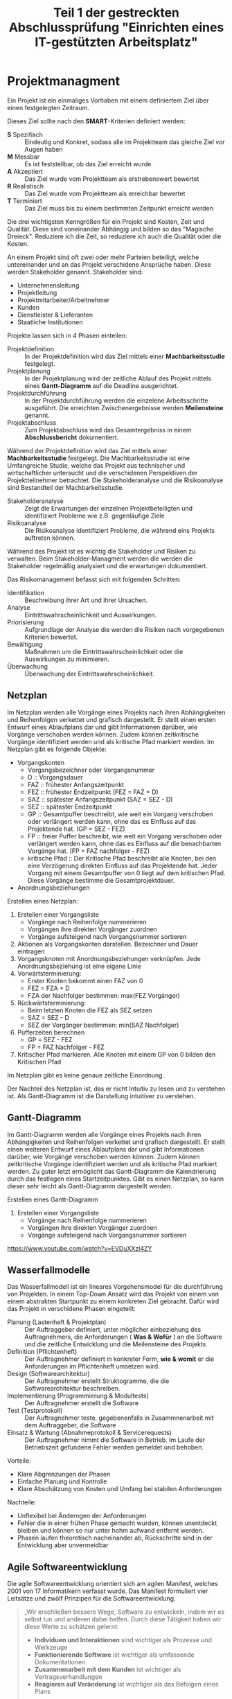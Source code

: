 #+TITLE: Teil 1 der gestreckten Abschlussprüfung "Einrichten eines IT-gestützten Arbeitsplatz"
#+OPTION: toc=nil

* Projektmanagment
Ein Projekt ist ein einmaliges Vorhaben mit einem definiertem Ziel über einen festgelegten Zeitraum.

Dieses Ziel sollte nach den *SMART*-Kriterien definiert werden:
+ *S* Spezifisch  :: Eindeutig und Konkret, sodass alle im  Projektteam das gleiche Ziel vor Augen haben
+ *M* Messbar     :: Es ist feststellbar, ob das Ziel erreicht wurde
+ *A* Akzeptiert  :: Das Ziel wurde vom Projektteam als erstrebenswert bewertet
+ *R* Realistisch :: Das Ziel wurde vom Projektteam als erreichbar bewertet
+ *T* Terminiert  :: Das Ziel muss bis zu einem bestimmten Zeitpunkt erreicht werden

Die drei wichtigsten Kenngrößen für ein Projekt sind Kosten, Zeit und Qualität. Diese sind voneinander Abhängig und bilden so das "Magische Dreieck". Reduziere ich die Zeit, so reduziere ich auch die Qualität oder die Kosten. 

An einem Projekt sind oft zwei oder mehr Parteien beteiligt, welche untereinander und an das Projekt verschidene Ansprüche haben. Diese werden Stakeholder genannt. Stakeholder sind:
+ Unternehmensleitung
+ Projektleitung
+ Projektmitarbeiter/Arbeitnehmer
+ Kunden
+ Dienstleister & Lieferanten
+ Staatliche Institutionen

Projekte lassen sich in 4 Phasen einteilen:
+ Projektdefinition   :: In der Projektdefinition wird das Ziel mittels einer *Machbarkeitsstudie* festgelegt.  
+ Projektplanung      :: In der Projektplanung wird der zeitliche Ablauf des Projekt mittels eines *Gantt-Diagramm* auf die Deadline ausgerichtet.
+ Projektdurchführung :: In der Projektdurchführung werden die einzelene Arbeitsschritte ausgeführt. Die erreichten Zwischenergebnisse werden *Meilensteine* genannt.
+ Projektabschluss    :: Zum Projektabschluss wird das Gesamtergebniss in einem *Abschlussbericht* dokumentiert.

Während der Projektdefinition wird das Ziel mittels einer *Machbarkeitsstudie* festgelegt. Die Machbarkeitsstudie ist eine Umfangreiche Studie, welche das Projekt aus technischer und wirtschaftlicher untersucht und die verschidenen Perspektiven der Projektteilnehmer betrachtet. Die Stakeholderanalyse und die Risikoanalyse sind Bestandteil der Machbarkeitsstudie.
+ Stakeholderanalyse :: Zeigt die Erwartungen der einzelnen Projektbeteiligten und identifiziert Probleme wie z.B. gegenläufige Ziele
+ Risikoanalyse :: Die Risikoanalyse identifiziert Probleme, die während eins Projekts auftreten können.

Während des Projekt ist es wichtig die Stakeholder und Risiken zu verwalten. Beim Stakeholder-Managment werden die werden die Stakeholder regelmäßig analysiert und die erwartungen dokumentiert. 

Das Risikomanagement befasst sich mit folgenden Schritten:
+ Identifikation :: Beschreibung ihrer Art und ihrer Ursachen.
+ Analyse :: Eintrittswahrscheinlichkeit und Auswirkungen.
+ Priorisierung :: Aufgrundlage der Analyse die werden die Risiken nach vorgegebenen Kriterien bewertet.
+ Bewältigung :: Maßnahmen um die Eintrittswahrscheinlichkeit oder die Auswirkungen zu minimieren.
+ Überwachung :: Überwachung der Eintrittswahrscheinlichkeit.

** Netzplan
Im Netzplan werden alle Vorgänge eines Projekts nach ihren Abhängigkeiten und Reihenfolgen verkettet und grafisch dargestellt. Er stellt einen ersten Entwurf eines Ablaufplans dar und gibt Informationen darüber, wie Vorgänge verschoben werden können. Zudem können zeitkritische Vorgänge identifiziert werden und als kritische Pfad markiert werden.
Im Netzplan gibt es folgende Objekte:
+ Vorgangskonten
    - Vorgangsbezeichner oder Vorgangsnummer
    - D :: Vorgangsdauer
    - FAZ :: frühester Anfangszeitpunkt
    - FEZ :: frühester Endzeitpunkt (FEZ = FAZ + D)
    - SAZ :: spätester Anfangszeitpunkt (SAZ = SEZ - D)
    - SEZ :: spätester Endzeitpunkt 
    - GP :: Gesamtpuffer beschreibt, wie weit ein Vorgang verschoben oder verlängert werden kann, ohne das es Einfluss auf das Projektende hat. (GP =  SEZ - FEZ)
    - FP :: freier Puffer beschreibt, wie weit ein Vorgang verschoben oder verlängert werden kann, ohne das es Einfluss auf die benachbarten Vorgänge hat. (FP = FAZ nachfolger - FEZ)
    - kritische Pfad :: Der Kritische Pfad beschreibt alle Knoten, bei den eine Verzögerung direkten Einfluss auf das Projektende hat. Jeder Vorgang mit einem Gesamtpuffer von 0 liegt auf dem kritischen Pfad. Diese Vorgänge bestimme die Gesamtprojektdauer.
+ Anordnungsbeziehungen

Erstellen eines Netzplan:
1. Erstellen einer Vorgangsliste
    + Vorgänge nach Reihenfolge nummerieren
    + Vorgängen ihre direkten Vorgänger zuordnen
    + Vorgänge aufsteigend nach Vorgangsnummer sortieren
1. Aktionen als Vorgangskonten darstellen. Bezeichner und Dauer eintragen
2. Vorgangsknoten mit Anordnungsbeziehungen verknüpfen. Jede Anordnungsbeziehung ist eine eigene Linie
3. Vorwärtsterminierung:
    + Erster Knoten bekommt einen FAZ von 0
    + FEZ = FZA + D
    + FZA der Nachfolger bestimmen: max(FEZ Vorgänger)
4. Rückwärtsterminierung:
    + Beim letzten Knoten die FEZ als SEZ setzen
    + SAZ = SEZ - D
    + SEZ der Vorgänger bestimmen: min(SAZ Nachfolger)
5. Pufferzeiten berechnen
    + GP = SEZ - FEZ
    + FP = FAZ Nachfolger - FEZ
6. Kritischer Pfad markieren. Alle Knoten mit einem GP von 0 bilden den Kritischen Pfad

Im Netzplan gibt es keine genaue zeitliche Einordnung.

Der Nachteil des Netzplan ist, das er nicht Intuitiv zu lesen und zu verstehen ist. Als Gantt-Diagramm ist die Darstellung intuitiver zu verstehen.
** Gantt-Diagramm
Im Gantt-Diagramm werden alle Vorgänge eines Projekts nach ihren Abhängigkeiten und Reihenfolgen verkettet und grafisch dargestellt. Er stellt einen weiteren Entwurf eines Ablaufplans dar und gibt Informationen darüber, wie Vorgänge verschoben werden können. Zudem können zeitkritische Vorgänge identifiziert werden und als kritische Pfad markiert werden. Zu guter letzt ermöglicht das Gantt-Diagramm die Kalendrierung durch das festlegen eines Startzeitpunktes. Gibt es einen Netzplan, so kann dieser sehr leicht als Gantt-Diagramm dargestellt werden.

Erstellen eines Gantt-Diagramm
1. Erstellen einer Vorgangsliste
    + Vorgänge nach Reihenfolge nummerieren
    + Vorgängen ihre direkten Vorgänger zuordnen
    + Vorgänge aufsteigend nach Vorgangsnummer sortieren
[[https://www.youtube.com/watch?v=EVDuXXzl4ZY]]


** Wasserfallmodelle
Das Wasserfallmodell ist ein lineares Vorgehensmodel für die durchführung von Projekten. In einem Top-Down Ansatz wird das Projekt von einem von einem abstrakten Startpunkt zu einem konkreten Ziel gebracht. Dafür wird das Projekt in verschidene Phasen eingeteilt:
+ Planung (Lastenheft & Projektplan) :: Der Auftraggeber definiert, unter möglicher einbeziehung des Auftragnehmers, die Anforderungen ( *Was & Wofür* ) an die Software und die zeitliche Entwicklung und die Meilensteine des Projekts
+ Definition (Pflichtenheft) :: Der Auftragnehmer definiert in konkreter Form, *wie & womit* er die Anforderungen im Pflichtenheft umsetzen wird.
+ Design (Softwarearchitektur) :: Der Auftragnehmer erstellt Struktogramme, die die Softwarearchitektur beschreiben.
+ Implementierung (Programmierung & Modultests) :: Der Auftragnehmer erstellt die Software
+ Test (Testprotokoll) :: Der Auftragnehmer teste, gegebenenfalls in Zusammnenarbeit mit dem Auftraggeber, die Software
+ Einsatz & Wartung (Abnahmeprotokoll & Servicerequests) :: Der Auftragnehmer nimmt die Software in Betrieb. Im Laufe der Betriebszeit gefundene Fehler werden gemeldet und behoben.

Vorteile:
+ Klare Abgrenzungen der Phasen
+ Einfache Planung und Kontrolle
+ Klare Abschätzung von Kosten und Umfang bei stabilen Anforderungen

Nachteile:
+ Unflexibel bei Änderngen der Anforderungen
+ Fehler die in einer frühen Phase gemacht wurden, können unentdeckt bleiben und können so nur unter hohm aufwand entfernt werden.
+ Phasen laufen theoretisch nacheinander ab, Rückschritte sind in der Entwicklung aber unvermeidbar

** Agile Softwareentwicklung
Die agile Softwareentwicklung orientiert sich am agilen Manifest, welches 2001 von 17 Informatikern verfasst wurde. Das Manifest formuliert vier Leitsätze und zwölf Prinzipen für die Softwareentwicklung.

#+BEGIN_QUOTE
„Wir erschließen bessere Wege, Software zu entwickeln, indem wir es selbst tun und anderen dabei helfen. Durch diese Tätigkeit haben wir diese Werte zu schätzen gelernt:
+ *Individuen und Interaktionen* sind wichtiger als Prozesse und Werkzeuge
+ *Funktionierende Software* ist wichtiger als umfassende Dokumentationen
+ *Zusammenarbeit mit dem Kunden* ist wichtiger als Vertragsverhandlungen
+ *Reagieren auf Veränderung* ist wichtiger als das Befolgen eines Plans
Das heißt, obwohl wir die Werte auf der rechten Seite wichtig finden, schätzen wir die Werte auf der linken Seite höher ein.“
#+END_QUOTE

Die Prinzipien lauten:
+ Unsere höchste Priorität ist es, den Kunden durch frühe und kontinuierliche Auslieferung wertvoller Software zufrieden zu stellen.
+ Heiße Anforderungsänderungen selbst spät in der Entwicklung willkommen. Agile Prozesse nutzen Veränderungen zum Wettbewerbsvorteil des Kunden.
+ Liefere funktionierende Software regelmäßig innerhalb weniger Wochen oder Monate und bevorzuge dabei die kürzere Zeitspanne.
+ Fachexperten und Entwickler müssen während des Projektes täglich zusammenarbeiten.
+ Errichte Projekte rund um motivierte Individuen. Gib ihnen das Umfeld und die Unterstützung, die sie benötigen und vertraue darauf, dass sie die Aufgabe erledigen.
+ Die effizienteste und effektivste Methode, Informationen an und innerhalb eines Entwicklungsteams zu übermitteln, ist im Gespräch von Angesicht zu Angesicht.
+ Funktionierende Software ist das wichtigste Fortschrittsmaß.
+ Agile Prozesse fördern nachhaltige Entwicklung. Die Auftraggeber, Entwickler und Benutzer sollten ein gleichmäßiges Tempo auf unbegrenzte Zeit halten können.
+ Ständiges Augenmerk auf technische Exzellenz und gutes Design fördert Agilität.
+ Einfachheit -- die Kunst, die Menge nicht getaner Arbeit zu maximieren -- ist essenziell.
+ Die besten Architekturen, Anforderungen und Entwürfe entstehen durch selbstorganisierte Teams.
+ In regelmäßigen Abständen reflektiert das Team, wie es effektiver werden kann und passt sein Verhalten entsprechend an.

Aus diesen Erkenntnissen wurden eine Reihe an verschiedenen agilen Methoden entwickelt.

*** Agile Methoden
Eine Methode ist ein formalisierter, allgemeiner Ablauf, der sich bewährt hat.
+ Extreme Programming
+ Pragmatic Programming
+ Kanban
+ Crystal
+ Feature Driven Development
+ Scrum

*** Scrum
Scrum ist die wohl bekannteste agile Methode. Bei Scrum steht ein iterative Ansatz im Vordergrund, der den Entwicklungsprozess in Sprints einteilt. Ein Sprint ist eine Zeiteinheit von min. einer Woche bis max. vier Wochen. Zudem definiert Scrum die drei Rollen Product Owner, Scrum Master und Team, welche verschidene Funktionen innerhalb der Einzelen Phasen einse Sprint inne haben.

+ Product Backlog :: Der Product Owner bildet eine Schnittstelle zwischen dem Team und dem Kunden. Er initiiert das Product Backlog, indem er, auch in zusammenarbeit mit den Stakeholdern (Kunden, Investoren, dem Team, etc.), einen ersten Lösungsversuch definiert.
+ Sprint Planning & Sprint Backlog :: Bevor der Sprint gestartet wird,muss der Sprint geplant werden. Dafür wird vom Productowner der Product Backlog vorgestellt. Das Team entscheidet selbständig, welche und wieviele Anforderungen sie in Ihren Sprint Backlog übernimmt und im kommenden Sprint umsetzen will. Die Anforderungen werden schlussendlich in Tasks herrunter gebrochen.
+ Sprint & Daily Scrum :: Während des Sprint wird das Sprint Backlog und die daraus resultierenden Tasks abgearbeitet. Integraler bestandteil des Sprint ist das Daily Scrum, ein tägliches, sehr kurzes Meeting, in welchem jedes Mitglied des Teams mitteilt, was er gemacht hat, was er machen wird und welche Probleme es gibt, um das Team auf einen einheitliche Stand zu bringen. Der Sprint wird vom Scrum Master betreut. Er sorgt dafür, das die Scrum Regeln eingehalten werden und das das Team möglichst Barrierefrei arbeiten kann.
+ Sprint Review :: Im Sprint Review wird das Inkrement, das Zwischenergebnisse, vom Product Owner, gegebenen falls in zusammenarbeit mit Kunden, gegen die Anforderungen aus dem Product Backlog geprüft. Der Product Owner nutzt das Review zudem um das Backlog zu aktualisiern und als Startpunkt für das nächste Sprint Planing verfügbar zu machen.
+ Sprint Retroperspective :: Im letzten Meeting vor dem Prozessneustart setzten sich Team, Scrum Master und evtl. auch der Product Owner zusammen um zu besprechen, an welchen stellen der nächste Sprint verbessert werden kann.

+ Scrum hat die Rollen Product Owner, Scrum Master und Team.
+ Ein Sprint dauert zwischen einer und vier Wochen.
+ Ein Sprint besteht aus den Phasen Sprint Planning, Sprint, Sprint Review und Sprint Retroperspective.
+ Der Product Owner ist eine Schnittstelle zwischem dem Team und Stakeholdern.
+ Der Product Owner ist für das Product Backlog zuständig.
+ Der Product Backlog ist eine organisierte Übersicht über die Anforderungen an das Produkt.
+ Der Scrum Master unterstützt das Team, sodass es ungestört arbeiten kann.
+ Das Team besteht aus min. 3 Personen und sollte max. 10 Personen haben.
+ Die Scrum Mannschaft sollte aus min. 5 und max. 12 Personen bestehen
+ Das Team sollte aus verschiedensten Experten bestehen.
+ Über das Daily Scrum wird das Team auf einen einheitlichen Informationsstand gesetzt.
+ Stakeholder können jederzeit in den Prozess eingebunden werden.

*** Agile Prozesse
Ein Prozess ist der Verlauf eines Projekts über einen bestimmten Zeitraum. Der agile Prozess hat zum Ziel, schnell ein Ergebnis zu erreichen, welches mit dem Kunden abgestimmt werden kann. Dabei kommen agile Methoden zum einsatzt.

* Qualitätsmanagment
Produkte und dazugehörige Dienstleistungen haben eine bestimmte Qualität. Anhand der Qualität kann man bestimmen, in wie weit die inhärenten Merkmale eines Produkt die Anforderungen erfüllen. Das Qualitätsmanagment überwacht und verbessert die Prozesse und organisatorische Maßnamen innerhalb der Entwicklung und der Dienstleistungen um in diesen ein möglichst hohe Qualität zu erreichen.

Innerhalb eines Unternehmens sollte ein Qualitätsmanagmentsystem eingerichtet sein, welches Rollen und Verantwortlichtekeiten festlegt sowie die Prozesse definiert und dokumentiert. Es gibt verschidene *Philosopien*, wie ein Qualitätsmanagentsystem auszusehen hat. Beispiele hierfür sind das Total-Quality-Model *TQM* und dessen Weiterentwicklung *EFQM-Modell* (European Foundation for Quality Managment-Modell).

+ Qualitätsaspekte
  - Philosophien
    + TQM Total-Quality-Managment-Model
    + EFQM European Foundation Quality Managment Model
  - Normen
    + DIN EN ISO 9000ff
      - DIN EN ISO 9001
      - DIN EN ISO 9004
  - Qualitätsbegriff
    + Prozessqualität
    + Produktqualität
      - Inhärentes Merkmal
  - Qualitätsmanagment
    + Qualitätspolitik :: In der Qualitätspolitik erstellen Unternehmen unter berücksichtigung ihrer Qualitätsziele die Rahmenbedingungen für alle weiteren Aktivitäten des Qualitätsmanagment.
    + Qualitätsplanung :: In der Qualitätsplanung wird anhand des Ist-Zustand die Prozesse(Ablauforganisation) & Strukturen(Aufbauorganisation) gestaltet und der Soll-Zustand definiert. 
    + Qualitätslenkung :: In der Qualitätslenkung werden die in der Qualitätsplanung gestalteten Prozesse umgesetzt.
    + Qualitätsprüfung :: In der Qualitätsprüfung wird ausgewertet, ober der gewünschte Soll-Zustand erreicht wurde. 
    + Qualitätssicherung :: In der Qualitätssicherung werden aus der Qualitätsplanung, Qualitätslenkung & Qualitätsprüfung gewonnenen Informationen genutz, um die Prozesse und Strukturen zu verbessen.

** TQM & EFQM
Total Quality Managment ist eine Philosopie, die unternehmensweit ein Klima der Verbesserung von Prozessen, Strukturen und personellen Fähigkeiten etabliert um Produkte und Dienstleistungen höchster Qualität zu erstellen. Die Unternehmensleitung ist in diesem Ansatz dazu verpflichtet die Qualität durch Zielsetzung und Finanzierung von Personaleinsatz und Schulungen aktiv zu verwalten.

European Foundation Quality Managment ist eine weiterentwickelte dieser Philosopie.

Beide Philosopien wurden durch die Schaffung der Norm DIN EN ISO 9000ff formalisiert und konkretisiert.

** DIN EN ISO 9000ff.

+ DIN :: Deutsch Industrie Norm
+ EN :: Europäische Norm
+ ISO :: International Organisation für Normung

Die DIN EN ISO 9000ff definiert ein weltweit einheitlichen Standard für Qualitätsmanagmentsystem. Größtenteils definiert diese *Normfamilie* Prozesse, Produkte und Dienstleisungen und deren Verbesserung, aber auch den Umgang mit Kunden, Lieferanten und Mitarbeitern. Firmen können die Normerfüllung ihres Qualitätsmanagment durch Auditoren prüfen und zertifizieren lassen.

*** DIN EN ISO 9000
Die DIN EN ISO 9000 definiert alle Begriffe innerhalb der Normfamilie und ist unentbehrlich für das Verständnis

*** DIN EN ISO 9001
Die DIN EN ISO 9001 definiert die Anforderungen an ein Qualitätsmanagmentsystem sowie die Grundsätze des Qualitätmanagments.

Grundsätze des Qualitätmanagment:
+ Kundenorientierung :: Verständnis der Kundenbedürfnisse. Anforderungen der Kunden verstehen und Bedürfnisse nicht nur erfüllen, sondern übertreffen.
+ Verantwortlichkeit der Führung :: Führungskräfte sind für einheitliche Zielsetzung zuständig und sorgen für Mitarbeitermotivation zur vollen Zielerfüllung. Wichtig, da die Führungskräfte das Mitarbeiterumfeld und somit auch den Erfolg steuern können.
+ Einbeziehung der beteiligten Personen :: Mitarbeiter sind mit der wichtigste Faktor einer Organisation. Ihre Einbeziehung in Entscheidungsprozesse ermöglicht es, ihre Fähigkeiten zum Vorteil zu nutzen.
+ Prozessorientierter Ansatz :: Ziele lassen sich besser bzw. effizienter erreichen, wenn die notwendigen Tätigkeiten und Ressourcen zusammengefasst werden.
+ Systemorientierter Managementansatz :: Die Prozesse, die miteinander in Wechselwirkung stehen, als System erkennen, verstehen und steuern. Dies trägt zur effektiven und effizienten Zielführung bei.
+ Kontinuierliche Verbesserung :: Kontinuierliche Weiterentwicklung und Verbesserung aller Leistungen, als ständige Aufgabe.
+ Sachbezogener Entscheidungsfindungsansatz :: Analyse von Daten zur wirksamen Entscheidungsfindung.
+ Lieferantenbeziehungen zum gegenseitigen Nutzen :: Organisation und Lieferant hängen voneinander ab. Beziehungen erhöhen die Wertschöpfung beider Seiten.

*** DIN EN ISO 9004
Die DIN EN ISO 9004 stellt einen Leitfaden zur Entwicklung eines Qualitätsmanagmentsysteme auf und betrachtet die Effizienz und Effektivtät von diesen.
+ Ist-Analyse
+ Soll-Konzept
+ QM-Handbuch erstellen
+ Mitarbeiterschulung
+ Interner Audit
+ Externer Audit & Zertifizierung

** Softwarequalität
Software hat folgende Qualitätsmerkmale:
+ Zuverlässigkeit :: Zuverlässigkeit beschreibt wie reif eine Software ist im Bezug auf Fehlertolerenz während der Laufzeit und der Wiederherstellbarkeit der Arbeitsfähigkeit.
+ Funktionalität :: Funktionalität beschreibt die Umsetzung der Anforderungen.
+ Benutzbarkeit :: Benutzbarkeit beschreibt, wie einfach die Software zu bedinen und zu erlenen ist.
+ Effizenz :: Effizenz beschreibt das Zeitverhalten und Verbrauchsverhalten.
+ Wartbarkeit :: Wartbarkeit beschreibt, wie einfach der Programmcode zu analysieren und zu änderne ist.
+ Portabilität :: Portabilität beschreibt die Instaliebarkeit auf verschiedenen Plattformen, Austauschbarkeit verschidener Komponenten und die Anbindung andere Systeme

Um die Qualität einer Software sicher zu stellen, sind verschidene Tests nötig
+ Unit/Modultests :: Der Unittest dient dazu eine Module/Unterprogramme/Komponenten oder Klassen auf Lauffähigkeit und Korrekte (Teil)Ergebnisse zu überprüfen.
+ Integrationstest :: Der Integrationstest testet die Zusammenarbeit voneinander abhängiger Komponente und deren Schnittstellen auf korrekte Ergebnisse über komplette Abläufe.
+ Systemtest :: Beim Systemtest wird das gesamte System gegen alle funktionalen und nicht-funktionalen Anforderungen auf einem Testsystem, welches die Produktivumgebung simuliert, getestet.
+ Abnahmetest :: Der Abnahmetest wird durch den Auftraggeber durchgefühert und testet genau wie der Systemtest alle funktionalen und nicht-funktionalen Anforderungen.

Tests kann man in *White-Box* und *Black Box* Test einteilen. Beim White-Box Test sind dem Tester die Funktion sowie deren Implementation bekannt, beim Black-Box Test sind dem Tester die inneren Abläufe nicht bekannt.

** Barrierefreiheit
Das *Behindertengleichstellungsgesetzt* und die daraus folgenden *Barrierefreie-Informationstechnik-Verordnung - BITV 2.0* hat zum Ziel, das moderne Informations- und Kommunikations-System grundsätzlich barrierefrei gestaltet werden. Im IT-Bereich bedeutet Barrierefreiheit, dass Betriebssystem, Anwendungen und Websites auch von Menschen mit körperlichen Einschränkungen bedient werden können. Maßnahmen hierfür sind:
+ Strukturierung und Aussagekräftige Überschriften 
+ Navigierbarkeit ohne Maus
+ Alternativtexte für Bilder
+ Texte sind skalierbar

* Datenschutz
Datenschutz befasst sich mit dem Schutz von Persönlichkeitsrechten während IT/Daten-Sicherheit sich mit dem Schutz von Daten beschäftigt.

Der Datenschutz befasst sich mit dem Schutz von Persönlichkeitsrechten durch die Verarbeitung und Speicherung von personenbezogenen Daten und wird durch die *Datenschutz-Grundverordung - DSGVO* der EU und dem daraus resultierenden *Bundesdatenschutzgesetzt - BDSG* und *Landesdatenschutzgesetze* geregelt. Die *DSGVO* bietet Personen folgende Rechte:
+ Recht auf Auskunft :: Eine Person hat das Recht zu erfahren, welche Daten gespeichert und verarbeitet werden, den Verarbeitungszweck, die Datenherkunft und Weitergabe sowie die Dauer der Speicherung.
+ Recht auf Berichtigung :: Eine Person hat das Recht auf sofortige Berichtigung falscher Daten.
+ Recht auf Löschung :: Eine Person hat das Recht auf die Löschung von Daten,
	- wenn der Verarbeitungszweck nicht mehr gegeben ist.
	- wenn die Person ihre Einwilligung mit allen Konsequenzen wiederruft.
	- wenn die Daten unrechtmäßig erhoben wurden.
	
Hat ein Unternehmen mit personenbezogenen Daten zu tun, muss ein Datenschutzbeauftragter ernannt werden, wenn min. einer der folgenden Punkte zutrifft:
+ Min. 20 Mitarbeiter arbeiten dauerhaft mit der automatisierten Verarbeitung von personenbezogenen Daten.
+ Der Verarbeitungszweck liegt bei der Erfassung von Daten zu Herkunft, Religion, politischer Anschauung oder Gesundheit.
+ Der Verarbeitungszweck birgt ein hohes Risiko für die Rechte und Freiheiten der betroffenen Personen.
+ Daten werden geschäftsmäßig erhoben und weitergegeben.
+ Der Verarbeitungszweck liegt bei der systematischen und umfangrichen Überwachung der betroffenen Personen.


Die Einhaltung der Rechtsvorschrifften können mit des *Standard-Datenschutzmodell* überprüft werden. Dafür definiert das Modell sieben Gewährleistungsziele:
+ Datenminimierung :: Die Datenmenge zu einer Person muss so gering wie möglich gehalten werde. Dies wird dadurch erreicht,
	- das nur Daten erhoben werden, die benötigt werden.
	- das Daten nur solange gespeichert werden wie nötig
+ Verfügbarkeit :: Der Zugriff auf die Daten und die ordnungsgemäße Verwendung in den zugeordenten Prozessen ist unverzüglich möglich. Dies wird erreicht durch
	- eine hohe Belastbarkeit des Systens durch Redundanzen in Hard- und Software sowie Infrastruktur
	- die Wiederherstellbarkeit von Datenständen durch Datensicherungen
+ Integrität :: Die Daten müssen vollständig, richtig und aktuell bleiben. Abweichungen sollten aussgeschlossen sein oder müssen feststellbar sein, damit sie korrigiert werden können. Dies wird erreicht durch,
	- die Einschränkung von Schreib- und Änderungsrechte in der Standardrechteverwaltung
	- die Dokumentation von Rollen und Berechtigungen in einem Rollenkonzept
	- die Dokumentation von Änderungen in Zugriffskontrolllisten
+ Vertraulichkeit :: Die personenbezogenen Daten sind vor der Einsicht und Verwendung unautorisierter Personen geschützt durch
	- die Dokumentation von Rollen und Berechtigungen in einem Rollenkonzept
	- die Dokumentation von Änderungen in Zugriffskontrolllisten
+ Nichtverkettung :: Personenbezogene Datenbestände die für unterschiedliche Verwendungszwecke erhoben wurden dürfen nicht zusammengeführt werden. Dies wird erreicht durch
	- die Einschränkung von Verarbeitungs-, Nutzungs- & Übermittlungs-Rechten
	- Schließen von Schnittstellen bei Verarbeitungsverfahren und Komponenten
+ Transparenz :: Betroffene Personen, der Systembetreiber und Kontrollinstanzen können erkennen, wann welche Daten für welchen Verwendungszweck erhoben und mit welchen Prozess verarbeitet wurde sowie wohin die Daten weitergeleitet werden. Hierfür werden Verarbeitung- & Geschäfts-Prozesse, Datenbestände, Datenflüsse und IT-Systeme dokumentiert.
+ Intervenierbarkeit :: Betroffene Personen können ihre Rechte auf Auskunft, Berichtigung, Löschung und weitere warnehmen. Dies wird erreicht durch
	- differenzierte Einwilligungs-, Rücknahme- sowie Widerspruchsmöglichkeiten
	- Schaffung notwendiger Datenfelder z. B. für Sperrkennzeichen, Benachrichtigungen, Einwilligungen, Widersprüche, Gegendarstellungen

* IT-Sicherheit
** Gefährdung der IT-Sicherheit
+ Identitätsdiebstahl :: Angreifer versuche an Login-Daten zu kommen um dann Schaden anzurichten oder illegalen Aktivitäten nachzugehen.
  + Spoofing :: Der Angreifer verschleiert sich, um den Nutzer zu täuschen
  + Phishing :: Der Angreifer verbirgt sich hinter eine gefälschte Website, E-Mail oder Kurznachricht um personliche Daten abzugreifen.
  + Pharming :: DNS-Anfragen des Webbrowsers werden manipuliert, sodass der der Benutzer auf eine gefälschte Website umgeleitet wird. 
  + Vishing :: Der Angrifer versucht sich an Telefon als vertrauenswürdiger Kommunikationspartner auszugeben, das Opfer zu täuschen und so Zugriff auf dessen System zu bekommen.
  + Nicknapping :: Auftreten unter dem Namen oder Pseudonym im Internet. 
+ Maleware :: Maleware ist Schadsoftware, welche zu unterschiedlichen zwecken auf Fremdsystemen installiert wird.
  + Spyware :: Software um eine Person auszuspionieren z.B. unbemerkt die Webcam zu benutzen
  + Adware :: Software um einer Person Werbung anzueigen. Verlangsamt meist das System.
  + Ransomware :: Software, welche die Festplatte einer Person verschlüsselt und die Entschlüsselung nur gegen ein Lösegeld herrausgibt.
  + Trojaner :: Software, welche sich als eine sinnvolle Anwendung tarn, unbefugten aber Zugriff auf das System durch eine Hintertür gewert. 
  + Virus :: Software die sich selbst verbreitet und in Dateien einnistet. Durch Benutzerinteraktion mit den infizierten Dateien wird das Virus ausgeführt. Viren können das System auf unterschiedliche Art beeinträchtigen, vom auslösen von harmlosen Störungen über Datenverlust bishin zu Hardwareschäden.
  + Wurm :: Software die sich selbst verbreitet. Würmer warten nicht auf Benutzerinteraktonen sondern versuchen sich aktiv selber zu verbreiten. Würmer können das System auf unterschiedliche Art beeeinträchtigen, vom auslösen harmlose Störungen, über Datenverluste bishin zu Hardwareschäden. 
+ Botnet ::  Durch Maleware werden Rechner unbemerkt übernommen und und untereinander vernetzt. So kann Rechenleistung geklaut werden oder aber ein DDoS-Angriff ausgeführt werden. 
+ Disterbuted Denail of Service *DDoS* :: Ein Dienst wird mit sovielen Anfragen zeitgleich überfordert, sodass er seine eigendliche Aufgabe nicht mehr wahr nehmen kann. 
+ Advanced Persistent Threats *APT* :: Eine lanfristig geplanter und intensiev vorbereiteter Angriff um eine IT-Infrastruktur dauerhaft zu kompromittieren. Kombiniert eine Vielzahl von Angriffsmethoden.

** IT-Grundschutz
Der IT-Grundschutz ist eine vom BSI (Bundesamt für Sicherheit in der Informationstechnik) entwickelter Leitfaden zum Aufbau eines Informationssicherheitsmanagmentsystems ISMS und zur Erhöhung der IT-Sicherheit. Der Grundschutz ist aquivalent zu der Norm ISO-27001. Dafür Wird ein Sicherheitsleitfaden erstellt, welcher stellenwert, Prinzipien und Niveau definiert. Auf diesem aufbauend wird das Sicherheitskonzept entwickelt, welches Konkrete Maßnamen implementiert. Das Sicherheitskonzept wird itereativ überwacht:
+ Ist-Zustand feststellen
+ Schutzbedarf feststellen
+ Auswahl der Sicherheitsanforderung
+ Realisierung der Maßnahmen

** Schutzbedarfsfeststellung
Bei der Schutzbedarfsfeststellung werden 3 Schutzziele definiert:
+ Vertraulichkeit :: Auf die Daten dürfen Unbefugente nicht zugreifen.
+ Integrität :: Die Daten und das System müssen korrekt sein und vor manipulation geschützt werden.
+ Verfügbarkeit :: Befugte haben Zugang zu den Daten und dem System.

Daten und Teilsysteme werden nach diesen Schutzzielen bewertet.

** Verschlüsselungsverfahren
+ Symmetrische Verschlüsselung :: Für die Verschlüsselung und Entschlüsselung einer Nachricht wird der gleiche geheime Schlüssel verwendet. Das Verfahren ist solange sicher, solange der Schlüssel nur Sender und Empfänger bekannt ist.
+ Asymmetrische Verschlüsselung :: Dieses Verfahren verwendet zwei Schlüssel, einen öffentlichen Schlüssel und einen privaten Schlüssel. Der Sender verschlüsselt die Nachricht mit dem öffentlichen Schlüssel, der Empfänger Entschlüsselt die Nachricht mit dem privaten Schlüssel. 

OpenPGP (Pretty Goog Privace) ist eine offener, sehr sicherer Standard für die Verschlüsselung. Es ist ein hybrides Verfahren aus asymmetrischer und symmetrischer Verschlüsselung. Schlüssel können zudem über Zertifikate eindeutig zugeordent werden.

** Datensicherungskonzepte
+ Vollbackup :: Ein vollständiges Abbild der Daten bzw. des Systems.
    + Vorteile
      + Nur ein File für die Herrstellung
      + Basis für weitere Backup-Varianten
    - Nachteile
      - Zeitintensiv
      - hoher Speicherbedarf	
+ Differenzielles Backup :: Bei der differenziellen Sicherung wird der Datenbestand mit dem letzten Vollbackup verglichen und alle Änderungen gespeichert. Für die Wiederherstellung wird sowohl das Vollbackup als auch das diferenzielle Backup benötigt
  + Vorteile
    + Speichersparend bei seltener Anwendung
    + Wiederherstellungsaufwand ist Relativ gering F+D
  - Nachteile
    - Hoher Speicherbedarf bei mehrfacher Anwendung
+ Incremental Backup :: Bei dem inkrementellen Backup wird der Datenbestand mit dem letzten Vollbackup verglichen und alle Änderungen werden gespeichert. Damit ist es Ähnliich dem differenzielen Backup. Der Unterschied findet bei weiteren Backups statt, denn das nächste incrementelle Backup vergleicht den datenbestand nur mit dem letzten incrementellen Backup und speichert den Unterschied zu diesem. Für die Wiederherstellung werden das letzte Vollbackup und alle incrementellen Backups   
  - Vorteile
    + Schnelle umsetzung
    + Speichersparend
  - Nachteil
    + Hoher Wiederherstellungsaufwand (F+n*I)
 
Backups sollten nach dem Generationenprinzip auch /"Großvater-Vater-Sohn-Prinzip"/ erstellt werden. Es ist ein Rotationsschema das dafür sorgt, dass mehrere Sicherungsstände, am besten auf mehreren Speichermedien, vorhanden sind.
+ Taglich wird ein Sohn-Backup erstellt
+ Am Wochenende wird ein Vater-Backup erstellt
+ In der folgenden Woche werden neue Sohn-Backups erstellt, welche die vorherigen überschreiben
+ Am Wochenende wird ein weiteres Vater-Backup erstellt.
+ Nach vier Wochen wird ein Großvater-Backup erstellt.
+ Nach vier Wochen wird ein neues Vater-Backup erstellt, wobei das erste Vater-Backup überschrieben wird. 
Optimal für das Generationenprinzip sind 12 Großvater-Speichermedien, 4 Vater-Speichermedien und 6 Sohn-Speichermedien.

Zudem sollten Backups nach der 3-2-1-0 Regel erstellt werden:
+ 3 Kopien der Daten :: Neben den Arbeitsdaten sollten zwei Sicherungskopien existieren. Dies schützt vor ungewolltem Löschen.
+ 2 verschidene Medien :: Die Sicherungskopien sollten auf zwei verschidenen Medien vorliegen, um einen Hardwareausfall zu kompensieren.
+ 1 externe Sicherungskopie :: Eine Sicherungskopie sollte am besten an einem ganz anderen Ort, min. in einem anderen Brandabschnitt, befinden um einen Verlust durch Feuer, Wasserschaden, Diebstahl, etc. vorzubeugen.
+ 0 Off-Line Backup :: Ein Backup sollte offline um es von Angriffen durch Ransomware zu schützen. 

* it-Systeme
** Konzeption einer IT-Ausstattung
** Installation von Hardware
** Beratung von IT-Grundfragen
** Beratung zu Dateiformaten und Codes
** Einsatzt von Cloudcomputing
** Virtualisierung
** Schutzmaßnahmen nach DIN VDE 100-410
** Betriebssysteme
** Schnittstellen
** Industrie 4.0
** Anwendungssysteme
** Prozessoren und Speicher
** Datenspeicherung und Ausfallsicherheit

# Hab ich mich nicht drauf vorbereitet, sollte ich können
* Software
** Einordnung von Programmiersprachen
** Pseudocode
** Algorithmen
** HTML und XML
** UML-Klassendiagramm
** UML-Use-Case-Diagramm
** Programmablaufplan - Refactoring
** Einordnug Datenbankaspekte
** ER-Diagramm
** SQL-Abfragen
** Softwareentwicklungsprozess
** Debugging

* Netzwerke
** OSI-Modell, TCP/IP-Modell & Protokolle
** WLAN
** Gebäudeverkabelung
** Konfiguration von IP-Adressen
** IPv6
** Netzwerkverkabelung - Kupferkabel
** Fehlersuche im Netzwerk
** Fernwartung

* Arbeits & Geschäftsprozesse
** Das Unternehmen und sein Umfeld
*** Marktformen
| /Anbieter\Nachfrager/ | *viel Kleine*                     | *wenige Mittlere*            | *ein Großer*                  |
|-----------------------+-----------------------------------+------------------------------+-------------------------------|
| *viele Kleine*        | Polypol (vollständige Konkurzenz) | Nachfrageoligopol            | Nachfragemonopol              |
| *wenige Mittlere*     | (Angebots-)Oligopol               | bilaterales Oligopol         | beschränktes Nachfragemonopol |
| *ein Großer*          | (Angebots-)Monopol                | beschränktes Angebotsmonopol | bilaterales Monopol           |

+ Polypol :: Es gibt viele Anbieter viele Nachfrager. Die Anbieter stehen untereinander in vollständiger Konkurenz zueinander. Anbieter und Nachfrager haben eine geringe Marktmacht und können dadurch den Marktpreis nicht beeinflussen. 
+ Oligopol :: Es gibt wenige Anbieter und viele Nachfrager. Die Marktmacht liegt bei den Anbietern, wodurch diese direkten Einfluss auf den Martkpreis, Produktionsmenge und Güterqualität haben. Die Anbieter müssen dabei die Reaktionen der Nachfrager und ihrer Konkurenten berücksichtigen. Preissenkungen bei einem Anbieter führen so dazu das die anderen Anbieter ihre Preise ebenfalls senken müssen (Preiskampf/Verdrängungswetbewerb). Arbeiten die Anbieter hingegen zusammen, so können sie den Preis unrechtmäßig erhöhen (Kartellbildung)
+ Monopol :: Es gibt einen Anbieter und viele Nachfrager. Die gesamte Marktmacht liegt beim Anbieter, es gibt keinen Wettbewerb. Der Anbieter legt über die Nachfrage den Preis fest. Den Nachfragern bleibt nur die Möglichkeit über die Menge auf den Preis zu reagieren. Monopolisten neigen dazu den Preis nicht übermäßig zu erhöhen, da dies Konkurenz erzeugen könnte.

+ Käufermarkt :: Das Angebot ist groß, der Käufer hat mehr marktmacht und beeinflust durch seine Kaufentscheidung die Preisentwicklung nach unten.
+ Verkäufermarkt :: Die Nachfrage ist groß, der Verkäufer hat mehr marktmacht und beeinflust durch seine Verkaufsentscheidung die Preisentwicklung nach oben..
*** 
*** Wirtschaftskreislauf
Die wirtschaftlichen Zusammenhänge lassen sich als Kreislaufschema darstellen. In diesem Wirtschaftskreislauf gibt es die Aktuere Haushalt, Unternehmen, Staat, Finanzsektor und das Ausland. Zentrale Aktuere sind die Haushalte und Unternehmener. Die Haushalte tauschen bei den Unternehmen ihre Arbeitskraft gegen Gehalt, welches sie dann wieder gegen Güter bei den Unternehmen tauschen. Die Haushalte und Unternehmen zahlen an den Staat Steuern & Sozialversicherungsbeiträge und erhalten im Gegenzug Sozialleistungen und Subventionen sowie Zugang zu Gemeingütern(Schulen, Straßen, etc.). Unternehmen und Haushalte können bei den Finazsektor Geld anlegen und dafür Zinsen bekommen oder aber Kredite aufnehmen und Zinsen zahlen. Schlussendlich können Unternehmer und Haushalte ihr Geld gegen Waren und Dienstleistungen mit dem Ausland tauschen.

*** Unternehmensaufbau
+ Einlinienorganisation :: Lineare Anordnung von Anordnungs- & und Entscheidungsbefugnis. Organisationseinheiten werden nach dem Funktionsprinzip erstellt. Jede Stelle hat genau einen Vorgesetzten. Dadurch gibt es festgelegte Informations- und Entscheidungswege. Unternehmen sind selten, Behörden im Regelfall in der Einlinienorganisation angeordnet.  
	+ Vorteile
		+ Die Organisation ist leicht überschaubar.
		+ Vorgegebene Kommunikationswege und schnelle Entscheidungsfindung.
		+ Verantwortungsbereichbereiche der Stellen sind klar diffiniert.
	- Nachteile
		- Vorgegebene Kommunikationswege
		- Unflexibel bei Ausfall von höheren Linienstellen.
		- Entscheidungsträger können durch zu viele Informationen und Entscheidungen überlastet und blockiert werden.
+ Stablinienorganisation :: Die Stablinienorganisation ist einer Erweiterung der Einlinienorganisation. In der Geschäftsführungsebene unterstützt eine Reihe von Experten die oberste Linienstelle bei der Entscheidungsfindung.
	+ Vorteile
		+ Die Organisation ist leicht überschaubar.
		+ Vorgegebene Kommunikationswege und schnelle Entscheidungsfindung.
		+ Verantwortungsbereiche der Stellen sind klar diffiniert.
		+ Entscheidungsträger werden in der Entscheidungsfindung unterstüzt.
	- Nachteile
		- Vorgegebene Kommunikationswege
		- Unflexibel bei Ausfall von Entscheidungsträger.
		- Höhere Kosten
		- Abhängigkeit von den Experten
+ Mehrlinienorganisation :: Organisationseinheiten werden nach dem Funktionsprinzip erstellt.  Jede Stelle kann mehrere Vorgesetzte haben. Fachspezifische Anweisungen und Informationen könne so auf direktem Weg kommuniziert werden.
	+ Vorteile
		+ Entlastung der Entscheidungsträger.
		+ Spezialisierung der Entscheidungsträger.
		+ Flexibel bei Ausfall von Entscheidungsträger.
		+ Flexibel Kommunikationswege und schnelle Entscheidungsfindung.
	- Nachteile 
		- Verantwortungsbereiche nicht eindeutig festgelegt.
		- Wiedersprüchliche Informationen können von meheren Entscheidungsträgern gegeben werden
+ Spartenorganisation :: Bei der Spartenorganisation werden auf der zweiten Hierachieebene Organisationseinheiten, die Sparten, nach dem Objektprinzip erstellt. Alle betrieblichen Aufgaben werden durch die Sparten dezentral vom Gesamtunternehmen durchgeführt. 
	+ Vorteile
		+ Bessere Entscheidungsfindung
		+ Spezialisierung der Entscheidungsträger
		+ Bessere Beurteilung der Leistung
		+ Bessere Anpassungsfähigkeit
	- Nachteile
		- Hoher Verwaltungsaufwand
		- Bestimmte Funktionsbereiche exsistieren mehrfach
+ Matrixsorganisation :: Die Matrixsorganisation ist eine Mehrdimensionale Organisationsform. In der horizontalen Ebene wird das Unternehmen nach dem Funktionsprinzip organisiert. In der Vertikalen Ebene wird das Unternehmen nach dem Objektprinzie organisiert. An den Schnittstellen sitzen die spezifischen Abteilungen. Jede Abteilung hat eine funktionale und eine objektorientierten Entscheidungsträger.
	+ Vorteile
		+ Wegfall von Hierarchien
		+ Kurze Kommunikationswege
		+ Fördert Teamarbeit
	- Nachteile
		- Hoher Abstimmungsaufwand
		- Langsame Entscheidungsfindung
		- Kbereiche nicht eindeutig festgelegt.
*** Führungsstile
+ Autoritär :: Dieser Stil betont die Hierarchie zwischen Mitarbeitenden und der Führungskraft. Die Führungskraft gibt Entscheidungen vor, die Angestellten müssen sie entsprechend ausführen. Die Ergebnisse kontrolliert der/die Manager:in engmaschig. So entstehen eine klare Trennung und eine distanzierte Beziehung zwischen ihnen.
	+ Vorteile
		+ schnelle Entscheidungsfindung
		+ Klare Verantwortungsbereiche
	- Nachteile
		- Unterdrückt Eigeninitative im Team
		- Starke Auslastung der Führungskraft
+ Kooperativ :: Dieser Führungsstil wird oft auch als demokratisch bezeichnet. Denn hier bezieht die Führungskraft ihre Teammitglieder bei Entscheidungen mit ein. Entsprechend liegt der Fokus auf eigenverantwortlichem Handeln und Eigenkontrolle der Mitarbeitenden.
	+ Vorteile
		+ Entlastung der Führungskraft
		+ Gesteigertes Verantwortungsbewussein im Team
	- Nachteile
		- Langsame Entscheidungsfindung
		- Entscheidungen des Verantwortlichen können übergangen werden
+ Laissez-Faire :: Der Name ist Programm – die Angestellten haben komplette Freiheit und bestimmten ihre Aufgaben selbst. Die Führungskraft lässt sie komplett gewähren. Entscheidungen fällt das Team gemeinsam.
	+ Vorteile
		+ Mitarbeiter setzen ihre individuelle Fähigkeiten ein
	+ Nachteile
		- Fehlende Koordination und Absprache
		- Orientriung fehlt

*** Führungstechniken
+ Managment by Delegation :: Führende delegieren komplette Aufgaben und geben konkrete Ziele vor.
	+ Vorteile
		+ Mehr Mitarbeitermotivation durch Übertragung von Verantwortung
		+ Einbeziehung der Mitarbeiter in die unternehmerischen Ziele
		+ Stärkere Bindung der Mitarbeiter an das Unternehmen
		+ Entlastung der Führenden
		+ Beseitigung starrer Hierarchie und Entscheidungsbefugnisse
	- Nachteile
		- Regelmäßige Kontrolle der Mitarbeiter notwendig
		- Kontrolle kann auf Beschäftigte demotivierend wirken
		- Übertragung von Routineaufgaben kann demotivierend wirken
		- Gefahr von Unterforderung als auch Überforderung
		- Aufgaben werden evtl. nicht wie gewünscht umgesetzt
+ Managment by Objectives :: Führende und Geführte erarbeiten gemeinsam Ziele für konkrete Aufgaben.
	+ Vorteile
		+ Integration der Mitarbeiter in Zielsetzungsprozesse
		+ Mitarbeitermotivation durch mehr Verantwortung und Boni
		+ Stärkere Mitarbeiterbindung
		+ Verknüpfung von Zielen der Organisation und individuellen Zielen
		+ Entlastung von Führungskräften
	- Nachteile
		- Führungskräfte müssen Kontrollaufgaben übernehmen
		- Steigender Leistungsdruck für Mitarbeiter durch Zielvorgabe
		- Funktioniert ohne Anreizsystem nicht
		- Gefahr, dass sich Mitarbeiter nur auf persönliche Ziele fokussieren und das Gesamtbild aus dem Auge verlieren
		- Durch die Zielfokussierung steigt die Gefahr, dass qualitative Aspekte der Arbeit vernachlässigt werden
+ Managment by Exception :: Der Führende greift nur in Ausnahmefällen ein und hält sich in Normalfällen zurück.
	+ Vorteile
		+ Entlastung der Führungskräfte von Routineaufgaben
		+ Geringerer Kontrollaufwand als bei anderen Management by Techniken
		+ Höhere Motivation der Mitarbeiter durch selbstständige Arbeit in ihren Kompetenzbereichen
	- Nachteile
		- Mitarbeiter können dazu neigen, schlechte Ergebnisse zu verschleiern
		- In der Regel Beschränkung der Mitarbeiter auf Routineaufgaben
		- Richtige Balance zwischen Eingriffen und Eigenverantwortung ist eine Herausforderung.
		- Unzureichende Kontrollen können zu schlechten Ergebnissen führen
+ Managment by Decision Rules :: Ein Regelwerk schreibt den Geführten nach dem „Wenn-Dann-Prinzip“ vor, was in bestimmten Situationen zu tun ist.
	+ Vorteile
		+ Deutliche Entlastung der Führenden insbesondere von Routineaufgaben
		+ Steuerung und Kontrolle von Mitarbeiterverhalten wird durch festes Regelwerk vereinfacht
		+ Unternehmensziele und (Routine-) Aufgaben können sehr gut aufeinander abgestimmt werden
	- Nachteile
		- Beschränkung des Führungskonzepts auf Routineaufgaben
		- Das Regelwerk kann nicht alle möglichen Szenarien abdecken
		- Starke Formalisierung und Strukturierung der Arbeit durch einfache Regeln
		- Fehlende Motivation der Mitarbeiter, da Eigenverantwortung durch ein starres Regelwerk ersetzt wird
+ Managment by Systems :: Ganzheitliche Methode, die verschiedene Management by Techniken einsetzt, mit der alle Abläufe eines Unternehmens optimiert werden können.
	+ Vorteile
		+ Entlastung der Führungskräfte insbesondere durch Routineaufgaben
		+ Optimierung von Arbeitsabläufen vor allem im Verwaltungsbereich
		+ Kostenreduktion insbesondere im Verwaltungskontext
		+ Klare Regeln und Strukturen auf allen Ebenen vereinfachen die Kommunikation
	- Nachteile
		- Höherer Grad an Bürokratie
		- Schwierige Implementierung
		- Fehlende Flexibilität in Ausnahmesituationen oder bei Innovationsprozessen
		- Demotivation von Mitarbeitern durch kaum vorhandene Eigenverantwortung und ein starres Regelsystem
		
*** Handlungsvollmachten & Prokurat
Handlungsvollmachten können einfach und formfrei vergeben werden und müssen nicht im Handelsregister eingetragen werden. 
+ Allgemeine Handlungsvollmacht :: berechtigt zu allen gewöhnlichen Geschäften und Rechtshandlungen, die in einem Unternehmen anfallen, durchzuführen.
+ Artvollmacht :: berechtigt  bestimmte, wiederkehrende Geschäfts und Rechtshandlungen für das Unternehmen durchzuführen.
+ Einzelvollmacht :: berechtigt ein bestimmtes Geschäft oder Rechtshandlung für das Unternehmen durchzuführen.

Nur eingetragene Handelsgesellschaften können ein Prokurat erteilen, diese muss im Handelsregister eingetragen werden. Der Prokurist ist berechtigt alle Geschäften und Rechtshandlungen des Unternehmens durchzuführen.

** Unternehmensziele und Wirtschaftlichkeitsüberlegungen
Das Unternehmensleitbild beschreibt das Selbstverständnis eines Unternhemens. Aus dem Leitbild lassen sich die Unternehmensziele ableiten:
+ Ökonomische Ziele
	+ Kostenreduktion
	+ Gewinnmaximierung
	+ Marktanteil erhöhen
	+ Marktführerschaft
	+ Expansion
+ Ökologische Ziele
	+ Energieverbrauch senken
	+ Recyclingquote erhöhen
	+ Nutzung regenerativer Energien
+ Soziale Ziele
	+ Arbeitsplätze schaffen
	+ Arbeitsplätze sichern
	+ Arbeitsbedingungen verbessern

Unternehmensziele können sich ergänzen, untereinander unabhängig sein oder sich wiedersprechen. Ziele müssen dafür priorisiert werden. Diese Priorisirung und die Zielerfüllung muss reglmäßig überprüft werden.

+ Leasing
	+ Vorteil
		+ Geringer Kapitalbedarf zum Anschaffungszeitpunkt
		+ Kreditrahmen des Unternehmen wird nicht belastet
		+ klare Kalkulationsbedingungen
	- Nachteil
		- Kein Eigentum
		- Vorzeitige Vertragskündigung nicht nöglich
+ Kredit
	+ Vorteil
		+ Eigentum
		+ Geringere Gesamtkosten
	- Nachteil
		- Kreditrahmen wird belastet
		- Hoher Kapitalbedarf zum Anschaffungszeitpunkt

** Prozesse im Unternehmen - der Beschaffungsprozess
Einen Prozess als eine Abfolge von einzelnen Schritten, der eine Eingabe in ein definiertes Ergebnis umwandelt.

*** Wertschöpfungskettendiagramm WKD
Ein Modelltyp zur groben Beschreibung von grundlegenden Abläufen. Dieses Modell besteht aus einem überschaubaren Symbolvorrat, der auf verschiedene Weise variiert werden kann.
+ Kernprozesse :: Diese Prozesse haben immer einen wertschöpfenden Charakter. Ein weiterer erklärender Ansatz ist die Erfüllung des Kundenwunsches. Kernprozesse eines Heizungsherrstellers sind demnach die Produktion von Heizungsanlagen.
+ Unterstützungsprozesse :: Unterstützungsprozesse (Supportprozesse) bezeichnen betriebliche Prozesse, die den Kernprozess unterstützen. Typischerweise haben sie keinen Kundennutzen und erwirtschaften auch nicht unmittelbar Erlöse. Der Kunde wäre also nicht bereit, für diese Art von Prozess Geld zu bezahlen. Vertreter dieser Kategorie sind z. B. Prozesse der Buchhaltung
+ Managementprozesse :: Diese Prozesse planen, steuern und überwachen Kernprozesse in Unternehmen. Zu den Managementprozessen zählen beispielsweise die Festlegung von Zielen, Personalführung, Qualitätsmanagement, Projektmanagement, Risikomanagement oder das Finanzmanagement.

**** Was heißt eigentlich Wertschöpfung?
Beim durchlaufen der Kernprozesse wächst der Wert einer Ware oder Dienstleistung durch die *Leistungserstellung*(Produktion, Veredelung, Lagerung, Personaleinstatz, etc.) Dieser Wertezuwachs wird im Verkaufspreis durch den Gewinnzuschlag berücksichtigt

*** Ereignisgesteuerte Prozesskette EPK
Ein weiters Model zur Beschreibung von Abläufen. Es ist vom Zeichensatz etwas umfangreicher als das Wertschöpfungskettendiagramm, aber immer noch einfach genug um Geschäftsprozesse abzubilden. Wesentlich ist, das in der ereignisgesteuerte Prozesskette, Entscheidungen dargestellt werden können.
+ Ereignis :: Zustände, in denen sich ein Prozess findet. Ereignisse werden als rote Sechsecke dargestellt und mit der Objekte-Verb-Methode beschrifftet. Das Verb steht im Perfekt.
+ Funktion :: Eine Aktivität, welche einen Zustand verändert. Funktionen werden als grüne Vierecke mit abgerundeten Ecken dargestellt und mit der Objekte-Verb-Methode beschrifftet. Das Verb steht im Präsens.
+ Kante :: Verbindet Ereignisse und Funktionen miteinander gibt die Richtung an, die abgearbeitet wird
+ Die Konnektoren *XOR*, *OR* und *AND* haben entweder viele Eingänge und einen Ausgang oder aber einen Eingang und viel Ausgänge. Öffende Verzweigungen müssen mit dem gleichen Konnektor wieder geschlossen werden. 

** Beschaffungs- und Absatz-Prozesse im Unternehmen - rechtliche Hintergründe
+ Rechtsfähigkeit :: Die Rechtsfähigkeit bei natürlichen Personen beginnt mit der Geburt und endet mit dem Tod, bei juristischen Personen bei der Gründung und der Auflösung respektive. Mit der Rechtsfähigkeit bekommt eine Person Rechte und Pflichten.
+ Geschäftsfähigkeit :: Rechtsgeschäfte können Rechtswirksam abgeschlossen werden.
	+ 0-6 Jahre :: Geschäftsunfähig
	+ 7-17 Jahre :: beschränkt Geschäftsfähig
	+ ab 18 Jahren :: voll Geschäftsfähig

||Anfrage|Angebot|Anpreisung|
|-+-+-+-|
|Formvorschrift|Formfrei|Formfrei|Formfrei|
|Zielgruppe|pot. Lieferanten|pot. Kunden|Allgemeinheit|
|Rechtliche Wirkung|Unverbindlich|Verbindlich|Unverbindlich|

Ein Angebot enthält neben den Formalia (Adresse, Datum, etc.) Art und Menge der Ware, Preis, Beschaffenheit der Wahre, Lieferkosten und Lieferzeit. Durch Freizeichnungsklauseln kann die Verbindlichkeit eines Angebots oder Angebotsbestandteil ausgesetzt werden (Angebot freibleibend, un solange der Vorrat reicht, etc.). Das Angebot gilt als *Antrag* des Verkäufers. Mit der *Annahme* des Käufers wird ein Kaufvertrag abgeschlossen. 
